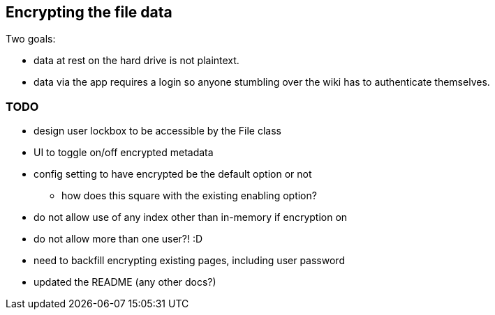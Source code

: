 == Encrypting the file data

Two goals:

- data at rest on the hard drive is not plaintext.

- data via the app requires a login so anyone stumbling over the wiki
  has to authenticate themselves.

=== TODO

- design user lockbox to be accessible by the File class
- UI to toggle on/off encrypted metadata
- config setting to have encrypted be the default option or not
  * how does this square with the existing enabling option?
- do not allow use of any index other than in-memory if encryption on
- do not allow more than one user?! :D
- need to backfill encrypting existing pages, including user password
- updated the README (any other docs?)
